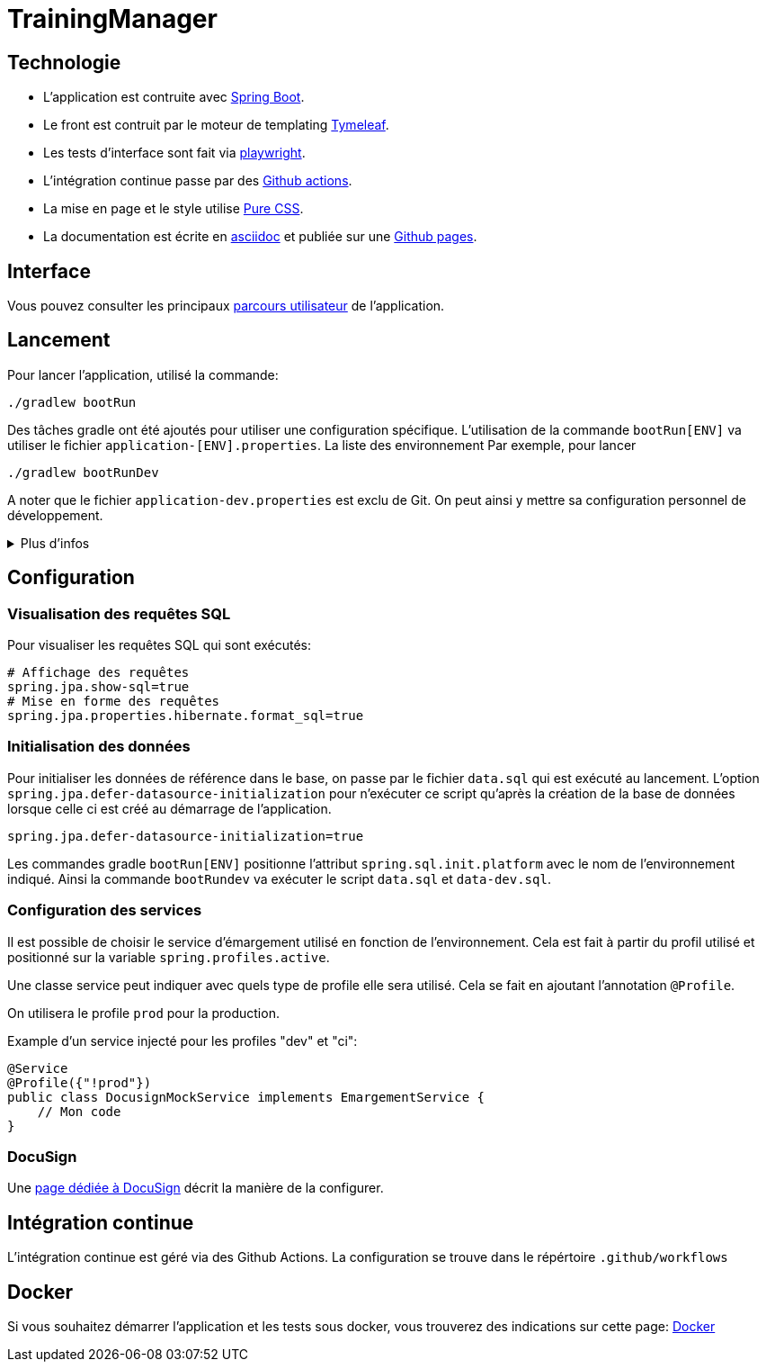 :site-url: https://palo-it.github.io/TrainingManager

= TrainingManager
:source-highlighter: rouge

== Technologie

* L'application est contruite avec https://spring.io/projects/spring-boot[Spring Boot].
* Le front est contruit par le moteur de templating https://www.thymeleaf.org/[Tymeleaf].
* Les tests d'interface sont fait via https://playwright.dev/java/[playwright].
* L'intégration continue passe par des https://docs.github.com/fr/actions[Github actions].
* La mise en page et le style utilise https://purecss.io/[Pure CSS].
* La documentation est écrite en https://asciidoctor.org/[asciidoc] et publiée sur une https://docs.github.com/pages[Github pages].

== Interface

Vous pouvez consulter les principaux link:{site-url}/ihm/index.html[parcours utilisateur] de l'application.

== Lancement

Pour lancer l'application, utilisé la commande:
[source,bash]
----
./gradlew bootRun
----

Des tâches gradle ont été ajoutés pour utiliser une configuration spécifique.
L'utilisation de la commande `bootRun[ENV]` va utiliser le fichier `application-[ENV].properties`.
La liste des environnement
Par exemple, pour lancer
[source,bash]
----
./gradlew bootRunDev
----

A noter que le fichier `application-dev.properties` est exclu de Git.
On peut ainsi y mettre sa configuration personnel de développement.

.Plus d'infos
[%collapsible]
====
Les tâches `bootRun[ENV]` font l'équivalent de la commande
[source,bash]
----
./gradlew bootRun --args='--spring.profiles.active=ci'
----

Seuls les environnements définis peuvent être accessible.
La liste de ces environnements est visible avec la commande `./gradlew -q configs`

On peut également choisir le fichier `properties` à utiliser avec la commande:
[source,bash]
----
./gradlew bootRun --args='--spring.config.location=classpath:/application-ci.properties'
----
====

== Configuration

=== Visualisation des requêtes SQL

Pour visualiser les requêtes SQL qui sont exécutés:

[source,properties]
----
# Affichage des requêtes
spring.jpa.show-sql=true
# Mise en forme des requêtes
spring.jpa.properties.hibernate.format_sql=true
----

=== Initialisation des données

Pour initialiser les données de référence dans le base, on passe par le fichier `data.sql` qui est exécuté au lancement.
L'option `spring.jpa.defer-datasource-initialization` pour n'exécuter ce script qu'après la création de la base de données lorsque celle ci est créé au démarrage de l'application.

[source,properties]
----
spring.jpa.defer-datasource-initialization=true
----

Les commandes gradle `bootRun[ENV]` positionne l'attribut `spring.sql.init.platform` avec le nom de l'environnement indiqué.
Ainsi la commande `bootRundev` va exécuter le script `data.sql` et `data-dev.sql`.

=== Configuration des services

Il est possible de choisir le service d'émargement utilisé en fonction de l'environnement.
Cela est fait à partir du profil utilisé et positionné sur la variable `spring.profiles.active`.

Une classe service peut indiquer avec quels type de profile elle sera utilisé.
Cela se fait en ajoutant l'annotation `@Profile`.

On utilisera le profile `prod` pour la production.

Example d'un service injecté pour les profiles "dev" et "ci":
[source, java]
----
@Service
@Profile({"!prod"})
public class DocusignMockService implements EmargementService {
    // Mon code
}
----

=== DocuSign

Une link:{site-url}/docusign.html[page dédiée à DocuSign] décrit la manière de la configurer.

== Intégration continue

L'intégration continue est géré via des Github Actions.
La configuration se trouve dans le répértoire `.github/workflows`

== Docker

Si vous souhaitez démarrer l'application et les tests sous docker, vous trouverez des indications sur cette page: link:{site-url}/docker.html[Docker]